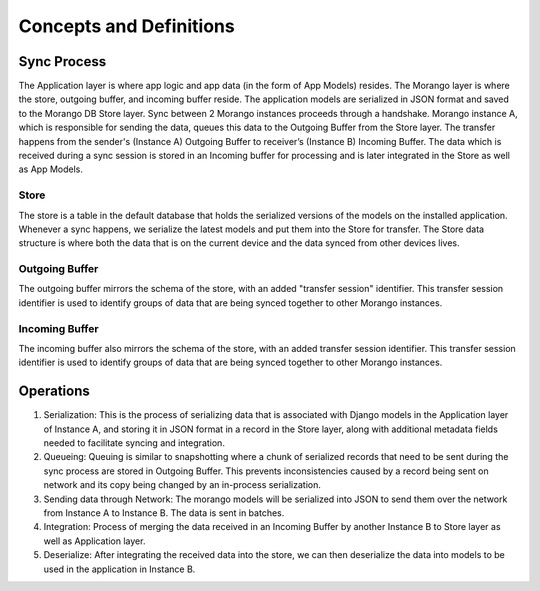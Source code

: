 Concepts and Definitions
========================

Sync Process
------------

.. image:: ./img/sync_process.png

The Application layer is where app logic and app data (in the form of App Models) resides.
The Morango layer is where the store, outgoing buffer, and incoming buffer reside.
The application models are serialized in JSON format and saved to the Morango DB Store layer. Sync between
2 Morango instances proceeds through a handshake.  Morango instance A, which is  responsible for sending the data,
queues this data to the Outgoing Buffer from the Store layer. The transfer happens from the
sender's (Instance A) Outgoing Buffer to receiver’s (Instance B) Incoming Buffer. The data which
is received during a sync session is stored in an Incoming buffer for processing and is later integrated
in the Store as well as App Models.

Store
~~~~~
The store is a table in the default database that holds the serialized versions
of the models on the installed application. Whenever a sync happens, we
serialize the latest models and put them into the Store for transfer. The Store data structure is
where both the data that is on the current device and the data synced from other devices
lives.

Outgoing Buffer
~~~~~~~~~~~~~~~
The outgoing buffer mirrors the schema of the store, with an added "transfer
session" identifier. This transfer session identifier is used to identify groups
of data that are being synced together to other Morango instances.

Incoming Buffer
~~~~~~~~~~~~~~~
The incoming buffer also mirrors the schema of the store, with an added transfer
session identifier. This transfer session identifier is used to identify groups
of data that are being synced together to other Morango instances.

Operations
----------

.. image:: ./img/operations.png

1. Serialization: This is the process of serializing data that is associated with Django models
   in the Application layer of Instance A, and storing it in JSON format in a record in the Store layer, along
   with additional metadata fields needed to facilitate syncing and integration.
2. Queueing: Queuing is similar to snapshotting where a chunk of serialized records that need
   to be sent during the sync process are stored in Outgoing Buffer. This prevents inconsistencies
   caused by a record being sent on network and its copy being changed by an in-process serialization.
3. Sending data through Network: The morango models will be serialized into JSON to send them over
   the network from Instance A to Instance B. The data is sent in batches.
4. Integration: Process of merging the data received in an Incoming Buffer by another Instance B
   to Store layer as well as Application layer.
5. Deserialize: After integrating the received data into the store, we can then deserialize the data into models
   to be used in the application in Instance B.
